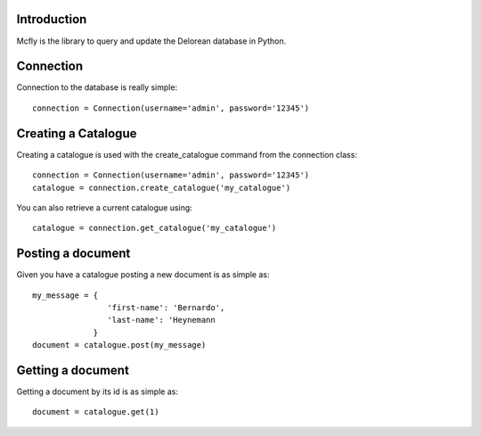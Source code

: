 Introduction
------------

Mcfly is the library to query and update the Delorean database in Python.

Connection
----------

Connection to the database is really simple::

    connection = Connection(username='admin', password='12345')

Creating a Catalogue
--------------------

Creating a catalogue is used with the create_catalogue command from the connection class::

    connection = Connection(username='admin', password='12345')
    catalogue = connection.create_catalogue('my_catalogue')

You can also retrieve a current catalogue using::

    catalogue = connection.get_catalogue('my_catalogue')

Posting a document
------------------

Given you have a catalogue posting a new document is as simple as::

    my_message = {
                    'first-name': 'Bernardo',
                    'last-name': 'Heynemann
                 }
    document = catalogue.post(my_message)

Getting a document
------------------

Getting a document by its id is as simple as::

    document = catalogue.get(1)
